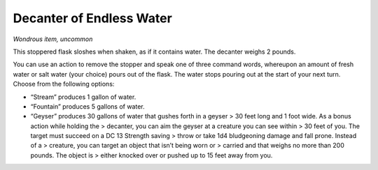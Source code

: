 
.. _srd:decanter-of-endless-water:

Decanter of Endless Water
------------------------------------------------------


*Wondrous item, uncommon*

This stoppered flask sloshes when shaken, as if it contains water. The
decanter weighs 2 pounds.

You can use an action to remove the stopper and speak one of three
command words, whereupon an amount of fresh water or salt water (your
choice) pours out of the flask. The water stops pouring out at the start
of your next turn. Choose from the following options:

-  “Stream” produces 1 gallon of water.

-  “Fountain” produces 5 gallons of water.

-  “Geyser” produces 30 gallons of water that gushes forth in a geyser >
   30 feet long and 1 foot wide. As a bonus action while holding the >
   decanter, you can aim the geyser at a creature you can see within >
   30 feet of you. The target must succeed on a DC 13 Strength saving >
   throw or take 1d4 bludgeoning damage and fall prone. Instead of a >
   creature, you can target an object that isn’t being worn or > carried
   and that weighs no more than 200 pounds. The object is > either
   knocked over or pushed up to 15 feet away from you.

